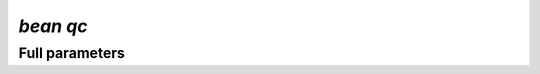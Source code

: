 .. _qc:
`bean qc`
***********************
.. mdinclude:: _qc.md

Full parameters
==================
.. argparse::
   :filename: ../bean/qc/parser.py
   :func: parse_args
   :prog: bean qc
